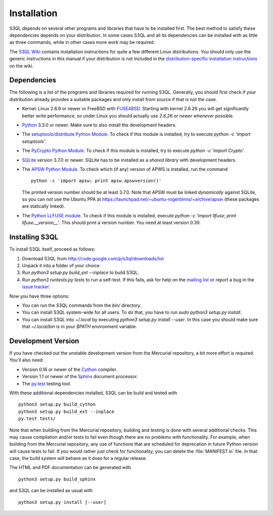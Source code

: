 .. -*- mode: rst -*-


==============
 Installation
==============

S3QL depends on several other programs and libraries that have to be
installed first. The best method to satisfy these dependencies depends
on your distribution. In some cases S3QL and all its dependencies can
be installed with as little as three commands, while in other cases more work
may be required.

The `S3QL Wiki <http://code.google.com/p/s3ql/w/list>`_ contains
installation instructions for quite a few different Linux
distributions. You should only use the generic instructions in this
manual if your distribution is not included in the `distribution-specific
installation instructions
<http://code.google.com/p/s3ql/w/list?q=label:Installation>`_ on the wiki.


Dependencies
============

The following is a list of the programs and libraries required for
running S3QL. Generally, you should first check if your distribution
already provides a suitable packages and only install from source if
that is not the case.

* Kernel: Linux 2.6.9 or newer or FreeBSD with `FUSE4BSD
  <http://www.freshports.org/sysutils/fusefs-kmod/>`_. Starting with
  kernel 2.6.26 you will get significantly better write performance,
  so under Linux you should actually use *2.6.26 or newer whenever
  possible*.

* `Python <http://www.python.org/>`_ 3.3.0 or newer. Make sure to also
  install the development headers.

* The `setuptools/distribute Python Module
  <https://pypi.python.org/pypi/distribute>`_. To check if this
  module is installed, try to execute `python -c 'import setuptools'`.

* The `PyCrypto Python Module
  <https://www.dlitz.net/software/pycrypto/>`_. To check if this
  module is installed, try to execute `python -c 'import Crypto'`.
  
* `SQLite <http://www.sqlite.org/>`_ version 3.7.0 or newer. SQLite
  has to be installed as a *shared library* with development headers.

* The `APSW Python Module <http://code.google.com/p/apsw/>`_. To check
  which (if any) version of APWS is installed, run the command ::

    python -c 'import apsw; print apsw.apswversion()'

  The printed version number should be at least 3.7.0. Note that APSW
  must be linked *dynamically* against SQLite, so you can *not* use
  the Ubuntu PPA at
  https://launchpad.net/~ubuntu-rogerbinns/+archive/apsw (these
  packages are statically linked).

* The `Python LLFUSE module
  <http://code.google.com/p/python-llfuse/>`_. To check if this module
  is installed, execute `python -c 'import llfuse; print
  llfuse.__version__'`. This should print a version number. You need at
  least version 0.39.

.. _inst-s3ql:

Installing S3QL
===============

To install S3QL itself, proceed as follows:

1. Download S3QL from http://code.google.com/p/s3ql/downloads/list
2. Unpack it into a folder of your choice
3. Run `python3 setup.py build_ext --inplace` to build S3QL.
4. Run `python3 runtests.py tests` to run a self-test. If this fails, ask
   for help on the `mailing list
   <http://groups.google.com/group/s3ql>`_ or report a bug in the
   `issue tracker <http://code.google.com/p/s3ql/issues/list>`_.

Now you have three options:

* You can run the S3QL commands from the `bin/` directory.

* You can install S3QL system-wide for all users. To do that, you
  have to run `sudo python3 setup.py install`.

* You can install S3QL into `~/.local` by executing `python3
  setup.py install --user`. In this case you should make sure that
  `~/.local/bin` is in your `$PATH` environment variable.


Development Version
===================

If you have checked out the unstable development version from the
Mercurial repository, a bit more effort is required. You'll also need:

* Version 0.16 or newer of the Cython_ compiler.

* Version 1.1 or newer of the Sphinx_ document processor.

* The `py.test`_ testing tool.

With these additional dependencies installed, S3QL can be build and
tested with ::

  python3 setup.py build_cython
  python3 setup.py build_ext --inplace
  py.test tests/

Note that when building from the Mercurial repository, building and
testing is done with several additional checks. This may cause
compilation and/or tests to fail even though there are no problems
with functionality. For example, when building from the Mercurial
repository, any use of functions that are scheduled for deprecation in
future Python version will cause tests to fail. If you would rather
just check for functionality, you can delete the :file:`MANIFEST.in`
file. In that case, the build system will behave as it does for a
regular release.

The HTML and PDF documentation can be generated with ::
  
  python3 setup.py build_sphinx

and S3QL can be installed as usual with ::

  python3 setup.py install [--user]
  

.. _Cython: http://www.cython.org/
.. _Sphinx: http://sphinx.pocoo.org/
.. _py.test: http://pytest.org/
